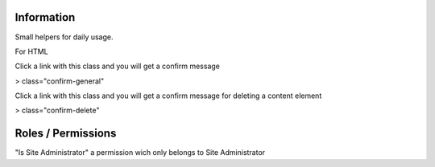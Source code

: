 Information
===========

Small helpers for daily usage.

For HTML

Click a link with this class and you will get a confirm message

> class="confirm-general"

Click a link with this class and you will get a confirm message
for deleting a content element

> class="confirm-delete"

Roles / Permissions
===================

"Is Site Administrator" a permission wich only belongs to Site Administrator